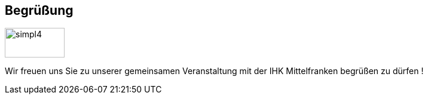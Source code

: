 :linkattrs:

== Begrüßung
:linkattrs:

[.left.text-center]
image::Bilder/Logo_simpl4.png[simpl4, 100, 50]

Wir freuen uns Sie zu unserer gemeinsamen Veranstaltung mit der IHK Mittelfranken begrüßen zu dürfen !


